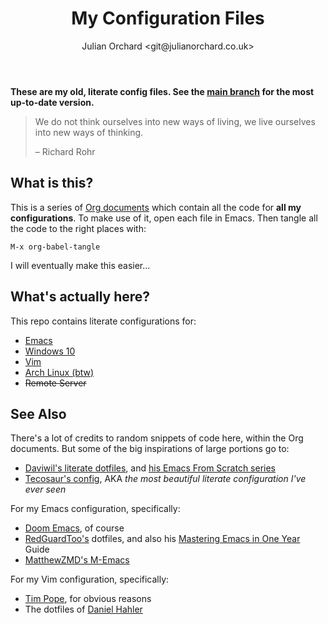 #+EXPORT_FILE_NAME: index.html
#+OPTIONS: broken-links:mark
#+options: toc:nil
#+HTML_HEAD_EXTRA: <title>Config Index | Julian Orchard</title>
#+author: Julian Orchard <git@julianorchard.co.uk>
#+title: My Configuration Files
#+description: I manage all my configuration files literately through Emacs Org Mode. This is the index page for all my different configs for Emacs, Vim, Windows 10, and Arch Linux (btw).

*These are my old, literate config files. See the [[https://github.com/julianorchard/dotfiles][main branch]] for the most up-to-date version.*

#+begin_quote

We do not think ourselves into new ways of living, we live ourselves into new ways of thinking.

-- Richard Rohr

#+end_quote

** Content :toc_3:quote:noexport:
#+BEGIN_QUOTE
  - [[#what-is-this][What is this?]]
  - [[#whats-actually-here][What's actually here?]]
  - [[#see-also][See Also]]
#+END_QUOTE

** What is this?

This is a series of [[https://orgmode.org/][Org documents]] which contain all the code for *all my configurations*. To make use of it, open each file in Emacs. Then tangle all the code to the right places with:

#+begin_src elisp
M-x org-babel-tangle
#+end_src

I will eventually make this easier...

** What's actually here?

This repo contains literate configurations for:

- [[file:emacs.org][Emacs]]
- [[file:windows.org][Windows 10]]
- [[file:vim.org][Vim]]
- [[file:arch.org][Arch Linux (btw)]]
- +Remote Server+

** See Also

There's a lot of credits to random snippets of code here, within the Org documents. But some of the big inspirations of large portions go to:

- [[https://github.com/daviwil/dotfiles][Daviwil's literate dotfiles]], and [[https://github.com/daviwil/emacs-from-scratch][his Emacs From Scratch series]]
- [[https://tecosaur.github.io/emacs-config/config.html][Tecosaur's config]], AKA /the most beautiful literate configuration I've ever seen/

For my Emacs configuration, specifically:

- [[https://github.com/doomemacs/doomemacs][Doom Emacs]], of course
- [[https://github.com/redguardtoo/emacs.d][RedGuardToo's]] dotfiles, and also his [[https://github.com/redguardtoo/mastering-emacs-in-one-year-guide][Mastering Emacs in One Year]] Guide
- [[https://github.com/MatthewZMD/.emacs.d][MatthewZMD's M-Emacs]]

For my Vim configuration, specifically:

- [[https://github.com/tpope][Tim Pope]], for obvious reasons
- The dotfiles of [[https://github.com/blueyed][Daniel Hahler]]
